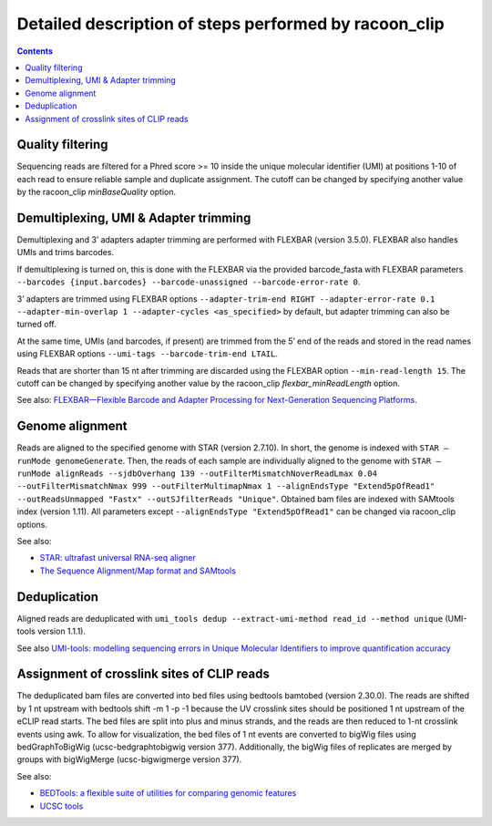 Detailed description of steps performed by racoon_clip
=================================================

.. contents::   
    :depth: 2

Quality filtering 
^^^^^^^^^^^^^^^^^^
Sequencing reads are filtered for a Phred score >= 10 inside the unique molecular identifier (UMI) at positions 1-10 of each read to ensure reliable sample and duplicate assignment. The cutoff can be changed by specifying another value by the racoon_clip *minBaseQuality* option.

Demultiplexing, UMI & Adapter trimming
^^^^^^^^^^^^^^^^^^^^^^^^^^^^^^^^^^^^^^^^
Demultiplexing and 3’ adapters adapter trimming are performed with FLEXBAR (version 3.5.0). FLEXBAR also handles UMIs and trims barcodes.

If demultiplexing is turned on, this is done with the FLEXBAR via the provided barcode_fasta with FLEXBAR parameters ``--barcodes {input.barcodes} --barcode-unassigned --barcode-error-rate 0``.

3’ adapters are trimmed using FLEXBAR options ``--adapter-trim-end RIGHT --adapter-error-rate 0.1 --adapter-min-overlap 1 --adapter-cycles <as_specified>`` by default, but adapter trimming can also be turned off.

At the same time, UMIs (and barcodes, if present) are trimmed from the 5’ end of the reads and stored in the read names using FLEXBAR options ``--umi-tags --barcode-trim-end LTAIL``. 

Reads that are shorter than 15 nt after trimming are discarded using the FLEXBAR option ``--min-read-length 15``. The cutoff can be changed by specifying another value by the racoon_clip *flexbar_minReadLength* option.

See also: `FLEXBAR—Flexible Barcode and Adapter Processing for Next-Generation Sequencing Platforms <https://www.mdpi.com/2079-7737/1/3/895>`_. 

Genome alignment 
^^^^^^^^^^^^^^^^
Reads are aligned to the specified genome with STAR (version 2.7.10). In short, the genome is indexed with ``STAR –runMode genomeGenerate``. Then, the reads of each sample are individually aligned to the genome with ``STAR –runMode alignReads --sjdbOverhang 139 --outFilterMismatchNoverReadLmax 0.04 --outFilterMismatchNmax 999 --outFilterMultimapNmax 1 --alignEndsType "Extend5pOfRead1" --outReadsUnmapped "Fastx" --outSJfilterReads "Unique"``. Obtained bam files are indexed with SAMtools index (version 1.11). All parameters except ``--alignEndsType "Extend5pOfRead1"`` can be changed via racoon_clip options.

See also:

- `STAR: ultrafast universal RNA-seq aligner <https://academic.oup.com/bioinformatics/article/29/1/15/272537>`_
- `The Sequence Alignment/Map format and SAMtools <https://academic.oup.com/bioinformatics/article/25/16/2078/204688>`_

Deduplication
^^^^^^^^^^^^^^
Aligned reads are deduplicated with ``umi_tools dedup --extract-umi-method read_id --method unique`` (UMI-tools version 1.1.1).

See also `UMI-tools: modelling sequencing errors in Unique Molecular Identifiers to improve quantification accuracy <https://genome.cshlp.org/content/27/3/491>`_

Assignment of crosslink sites of CLIP reads
^^^^^^^^^^^^^^^^^^^^^^^^^^^^^^^^^^^^^^^^^^^
The deduplicated bam files are converted into bed files using bedtools bamtobed (version 2.30.0). The reads are shifted by 1 nt upstream with bedtools shift -m 1 -p -1 because the UV crosslink sites should be positioned 1 nt upstream of the eCLIP read starts. The bed files are split into plus and minus strands, and the reads are then reduced to 1-nt crosslink events using awk.
To allow for visualization, the bed files of 1 nt events are converted to bigWig files using bedGraphToBigWig (ucsc-bedgraphtobigwig version 377). Additionally, the bigWig files of replicates are merged by groups with bigWigMerge (ucsc-bigwigmerge version 377).

See also:

- `BEDTools: a flexible suite of utilities for comparing genomic features <https://academic.oup.com/bioinformatics/article/26/6/841/244688>`_
- `UCSC tools <https://github.com/ucscGenomeBrowser/kent>`_
